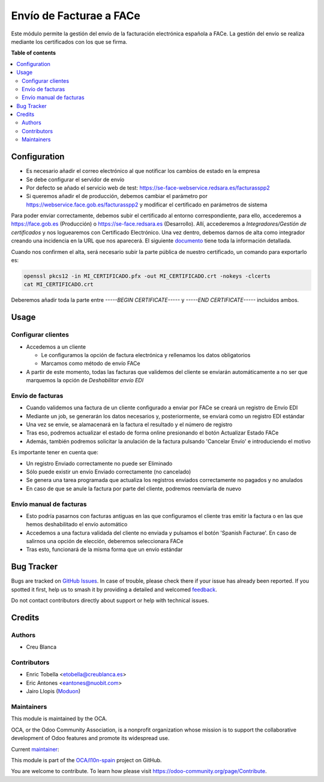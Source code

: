 ========================
Envío de Facturae a FACe
========================

.. 
   !!!!!!!!!!!!!!!!!!!!!!!!!!!!!!!!!!!!!!!!!!!!!!!!!!!!
   !! This file is generated by oca-gen-addon-readme !!
   !! changes will be overwritten.                   !!
   !!!!!!!!!!!!!!!!!!!!!!!!!!!!!!!!!!!!!!!!!!!!!!!!!!!!
   !! source digest: sha256:8e2f9ba830dd032380f251a8a7803cda1d3c32d62cebe3148d778ac90c771273
   !!!!!!!!!!!!!!!!!!!!!!!!!!!!!!!!!!!!!!!!!!!!!!!!!!!!

.. |badge1| image:: https://img.shields.io/badge/maturity-Beta-yellow.png
    :target: https://odoo-community.org/page/development-status
    :alt: Beta
.. |badge2| image:: https://img.shields.io/badge/licence-AGPL--3-blue.png
    :target: http://www.gnu.org/licenses/agpl-3.0-standalone.html
    :alt: License: AGPL-3
.. |badge3| image:: https://img.shields.io/badge/github-OCA%2Fl10n--spain-lightgray.png?logo=github
    :target: https://github.com/OCA/l10n-spain/tree/14.0/l10n_es_facturae_face
    :alt: OCA/l10n-spain
.. |badge4| image:: https://img.shields.io/badge/weblate-Translate%20me-F47D42.png
    :target: https://translation.odoo-community.org/projects/l10n-spain-14-0/l10n-spain-14-0-l10n_es_facturae_face
    :alt: Translate me on Weblate
.. |badge5| image:: https://img.shields.io/badge/runboat-Try%20me-875A7B.png
    :target: https://runboat.odoo-community.org/builds?repo=OCA/l10n-spain&target_branch=14.0
    :alt: Try me on Runboat

|badge1| |badge2| |badge3| |badge4| |badge5|

Este módulo permite la gestión del envío de la facturación electrónica española
a FACe.
La gestión del envío se realiza mediante los certificados con los que se firma.

**Table of contents**

.. contents::
   :local:

Configuration
=============

* Es necesario añadir el correo electrónico al que notificar los cambios de
  estado en la empresa
* Se debe configurar el servidor de envío
* Por defecto se añado el servicio web de test:
  https://se-face-webservice.redsara.es/facturasspp2
* Si queremos añadir el de producción, debemos cambiar el parámetro por
  https://webservice.face.gob.es/facturasspp2 y modificar el certificado en
  parámetros de sistema

Para poder enviar correctamente, debemos subir el certificado al entorno correspondiente,
para ello, accederemos a https://face.gob.es (Producción) o https://se-face.redsara.es
(Desarrollo).
Allí, accederemos a `Integradores/Gestión de certificados` y nos loguearemos con
Certificado Electrónico.
Una vez dentro, debemos darnos de alta como integrador creando una incidencia en la URL que nos aparecerá.
El siguiente `documento <https://administracionelectronica.gob.es/PAe/FACE/altaintegrador>`_ tiene toda la información detallada.

Cuando nos confirmen el alta, será necesario subir la parte pública de nuestro certificado, un comando para exportarlo es:

.. code-block:: bash

    openssl pkcs12 -in MI_CERTIFICADO.pfx -out MI_CERTIFICADO.crt -nokeys -clcerts
    cat MI_CERTIFICADO.crt

Deberemos añadir toda la parte entre `-----BEGIN CERTIFICATE-----` y
`-----END CERTIFICATE-----` incluidos ambos.

Usage
=====

Configurar clientes
~~~~~~~~~~~~~~~~~~~

* Accedemos a un cliente

  *  Le configuramos la opción de factura electrónica y rellenamos los datos obligatorios
  * Marcamos como método de envío FACe

* A partir de este momento, todas las facturas que validemos del cliente se enviarán automáticamente a no ser
  que marquemos la opción de `Deshabilitar envío EDI`

Envío de facturas
~~~~~~~~~~~~~~~~~
* Cuando validemos una factura de un cliente configurado a enviar por FACe se creará un registro de Envío EDI
* Mediante un job,  se generarán los datos necesarios y, posteriormente, se enviará como un registro EDI estándar
* Una vez se envíe, se alamacenará en la factura el resultado y el número de registro
* Tras eso, podremos actualizar el estado de forma online presionando el botón Actualizar Estado FACe
* Además, también podremos solicitar la anulación de la factura
  pulsando 'Cancelar Envío' e introduciendo el motivo

Es importante tener en cuenta que:

* Un registro Enviado correctamente no puede ser Eliminado
* Sólo puede existir un envío Enviado correctamente (no cancelado)
* Se genera una tarea programada que actualiza los registros enviados
  correctamente no pagados y no anulados
* En caso de que se anule la factura por parte del cliente, podremos reenviarla de nuevo

Envío manual de facturas
~~~~~~~~~~~~~~~~~~~~~~~~

* Esto podría pasarnos con facturas antiguas en las que configuramos el cliente tras emitir
  la factura o en las que hemos deshabilitado el envío automático
* Accedemos a una factura validada del cliente no enviada y pulsamos el botón
  'Spanish Facturae'. En caso de salirnos una opción de elección, deberemos seleccionara FACe
* Tras esto, funcionará de la misma forma que un envío estándar

Bug Tracker
===========

Bugs are tracked on `GitHub Issues <https://github.com/OCA/l10n-spain/issues>`_.
In case of trouble, please check there if your issue has already been reported.
If you spotted it first, help us to smash it by providing a detailed and welcomed
`feedback <https://github.com/OCA/l10n-spain/issues/new?body=module:%20l10n_es_facturae_face%0Aversion:%2014.0%0A%0A**Steps%20to%20reproduce**%0A-%20...%0A%0A**Current%20behavior**%0A%0A**Expected%20behavior**>`_.

Do not contact contributors directly about support or help with technical issues.

Credits
=======

Authors
~~~~~~~

* Creu Blanca

Contributors
~~~~~~~~~~~~

* Enric Tobella <etobella@creublanca.es>
* Eric Antones <eantones@nuobit.com>
* Jairo Llopis (`Moduon <https://www.moduon.team/>`__)

Maintainers
~~~~~~~~~~~

This module is maintained by the OCA.

.. image:: https://odoo-community.org/logo.png
   :alt: Odoo Community Association
   :target: https://odoo-community.org

OCA, or the Odoo Community Association, is a nonprofit organization whose
mission is to support the collaborative development of Odoo features and
promote its widespread use.

.. |maintainer-etobella| image:: https://github.com/etobella.png?size=40px
    :target: https://github.com/etobella
    :alt: etobella

Current `maintainer <https://odoo-community.org/page/maintainer-role>`__:

|maintainer-etobella| 

This module is part of the `OCA/l10n-spain <https://github.com/OCA/l10n-spain/tree/14.0/l10n_es_facturae_face>`_ project on GitHub.

You are welcome to contribute. To learn how please visit https://odoo-community.org/page/Contribute.
